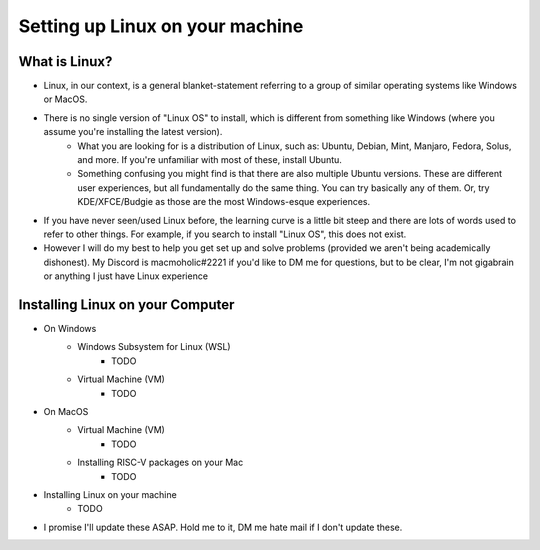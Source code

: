Setting up Linux on your machine
==================================

What is Linux?
--------------------------
- Linux, in our context, is a general blanket-statement referring to a group of similar operating systems like Windows or MacOS. 
- There is no single version of "Linux OS" to install, which is different from something like Windows (where you assume you're installing the latest version). 
    - What you are looking for is a distribution of Linux, such as: Ubuntu, Debian, Mint, Manjaro, Fedora, Solus, and more. If you're unfamiliar with most of these, install Ubuntu.
    - Something confusing you might find is that there are also multiple Ubuntu versions. These are different user experiences, but all fundamentally do the same thing. You can try basically any of them. Or, try KDE/XFCE/Budgie as those are the most Windows-esque experiences. 
- If you have never seen/used Linux before, the learning curve is a little bit steep and there are lots of words used to refer to other things. For example, if you search to install "Linux OS", this does not exist.
- However I will do my best to help you get set up and solve problems (provided we aren't being academically dishonest). My Discord is macmoholic#2221 if you'd like to DM me for questions, but to be clear, I'm not gigabrain or anything I just have Linux experience

Installing Linux on your Computer
----------------------------------------

- On Windows
    - Windows Subsystem for Linux (WSL)
        - TODO
    - Virtual Machine (VM)
        - TODO

- On MacOS
    - Virtual Machine (VM)
        - TODO
    - Installing RISC-V packages on your Mac
        - TODO

- Installing Linux on your machine
    - TODO

- I promise I'll update these ASAP. Hold me to it, DM me hate mail if I don't update these.